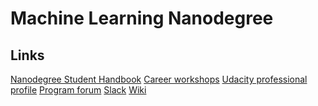 * Machine Learning Nanodegree

** Links

[[https://docs.google.com/document/d/1np1OCVktcEkiNC3vhSoNJPZi3OoTb_ZvOtWK6aEMzP0/pub?embedded=true][Nanodegree Student Handbook]]
[[https://docs.google.com/document/d/1Bf1jEkKlCYJJdUoyBSROxPS5FsZlAaZ8cZ35GsHhpYU/pub?embedded=true][Career workshops]]
[[https://profiles.udacity.com/u/edit][Udacity professional profile]]
[[http://discussions.udacity.com/categories][Program forum]]
[[https://mlnd.slack.com/][Slack]]
[[https://github.com/machinelearningnanodegree/MLND/wiki][Wiki]]
